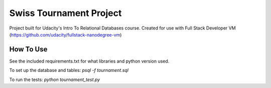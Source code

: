 ====
Swiss Tournament Project
====

Project built for Udacity's Intro To Relational Databases course.
Created for use with Full Stack Developer VM (https://github.com/udacity/fullstack-nanodegree-vm)

How To Use
------------
See the included requirements.txt for what libraries and python version used.

To set up the database and tables: `psql -f tournament.sql`

To run the tests: `python tournament_test.py`
